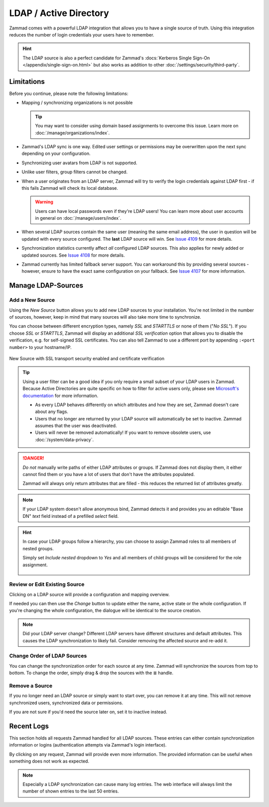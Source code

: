LDAP / Active Directory
=======================

Zammad comes with a powerful LDAP integration that allows you to have a single
source of truth. Using this integration reduces the number of login credentials
your users have to remember.

.. hint::

   The LDAP source is also a perfect candidate for Zammad's
   :docs:`Kerberos Single Sign-On </appendix/single-sign-on.html>` but also
   works as addition to other :doc:`/settings/security/third-party`.

.. figure:: /images/system/integrations/ldap/ldap-integration-management.png
   :width: 90%
   :align: center
   :alt: Screenshot shows Zammad's LDAP settings.

Limitations
-----------

Before you continue, please note the following limitations:

* Mapping / synchronizing organizations is not possible

  .. tip::
     You may want to consider using domain based assignments to overcome
     this issue. Learn more on :doc:`/manage/organizations/index`.

* Zammad's LDAP sync is one way. Edited user settings or permissions may be
  overwritten upon the next sync depending on your configuration.
* Synchronizing user avatars from LDAP is not supported.
* Unlike user filters, group filters cannot be changed.
* When a user originates from an LDAP server, Zammad will try to verify the
  login credentials against LDAP first - if this fails Zammad will check its
  local database.

  .. warning::
     Users can have local passwords even if they're LDAP users!
     You can learn more about user accounts in general on
     :doc:`/manage/users/index`.

* When several LDAP sources contain the same user (meaning the same email
  address), the user in question will be updated with every source
  configured. The **last** LDAP source will win. See
  `Issue 4109 <https://github.com/zammad/zammad/issues/4109>`_ for more
  details.
* Synchronization statistics currently affect *all* configured LDAP sources.
  This also applies for newly added or updated sources. See
  `Issue 4108 <https://github.com/zammad/zammad/issues/4108>`_ for more
  details.
* Zammad currently has limited fallback server support. You can workaround
  this by providing several sources - however, ensure to have the exact same
  configuration on your fallback. See
  `Issue 4107 <https://github.com/zammad/zammad/issues/4107>`_ for more
  information.

Manage LDAP-Sources
-------------------

Add a New Source
^^^^^^^^^^^^^^^^

Using the *New Source* button allows you to add new LDAP sources to your
installation. You're not limited in the number of sources, however, keep
in mind that many sources will also take more time to synchronize.

You can choose between different encryption types, namely *SSL* and
*STARTTLS* or none of them ("*No SSL*"). If you choose *SSL* or *STARTTLS*,
Zammad will display an additional *SSL verification* option that allows you
to disable the verification, e.g. for self-signed SSL certificates.
You can also tell Zammad to use a different port by
appending ``:<port number>`` to your hostname/IP.

.. figure:: /images/system/integrations/ldap/ldap-new-source-conf.png
   :alt: Screenshot of configuring a new LDAP source with SSL encryption and SSL verification
   :align: center
   :scale: 80 %

   New Source with SSL transport security enabled and certificate verification

.. tip::

   Using a user filter can be a good idea if you only require a small subset
   of your LDAP users in Zammad. Because Active Directories are quite
   specific on how to filter for active users only, please see
   `Microsoft's documentation <https://blogs.msdn.microsoft.com/muaddib/2008/10/08/how-to-query-individual-properties-of-the-useraccountcontrol-active-directory-user-property-using-ldap/>`_
   for more information.

   - As every LDAP behaves differently on which attributes and how they are
     set, Zammad doesn't care about any flags.
   - Users that no longer are returned by your LDAP source will
     automatically be set to inactive. Zammad assumes that the user was
     deactivated.
   - Users will never be removed automatically!
     If you want to remove obsolete users, use :doc:`/system/data-privacy`.

.. danger::

   *Do not* manually write paths of either LDAP attributes or groups.
   If Zammad does not display them, it either cannot find them or you have
   a lot of users that don't have the attributes populated.

   Zammad will always only return attributes that are filled - this reduces
   the returned list of attributes greatly.

.. figure:: /images/system/integrations/ldap/ldap-add-new-source.png
   :scale: 60%
   :align: center
   :alt: Screenshot showing adding of a new sample LDAP source

.. note::

   If your LDAP system doesn't allow anonymous bind, Zammad detects it and
   provides you an editable "Base DN" *text* field instead of a prefilled
   *select* field.

.. hint::

   In case your LDAP groups follow a hierarchy, you can choose to assign
   Zammad roles to all members of nested groups.

   Simply set *Include nested* dropdown to *Yes* and all members of child
   groups will be considered for the role assignment.

   .. figure:: /images/system/integrations/ldap/ldap-add-new-source.png
      :alt: Screenshot showing the nested groups option for the role assignment
      :scale: 60%
      :align: center

Review or Edit Existing Source
^^^^^^^^^^^^^^^^^^^^^^^^^^^^^^

Clicking on a LDAP source will provide a configuration and mapping overview.

If needed you can then use the *Change* button to update either the name,
active state or the whole configuration. If you're changing the whole
configuration, the dialogue will be identical to the source creation.

.. note::

   Did your LDAP server change? Different LDAP servers have different
   structures and default attributes. This causes the LDAP synchronization
   to likely fail. Consider removing the affected source and re-add it.

Change Order of LDAP Sources
^^^^^^^^^^^^^^^^^^^^^^^^^^^^

You can change the synchronization order for each source at any time.
Zammad will synchronize the sources from top to bottom. To change the order,
simply drag & drop the sources with the ≣ handle.

Remove a Source
^^^^^^^^^^^^^^^

If you no longer need an LDAP source or simply want to start over,
you can remove it at any time. This will not remove synchronized users,
synchronized data or permissions.

If you are not sure if you'd need the source later on, set it to inactive
instead.

Recent Logs
-----------

This section holds all requests Zammad handled for all LDAP sources.
These entries can either contain synchronization information or logins
(authentication attempts via Zammad's login interface).

By clicking on any request, Zammad will provide even more information.
The provided information can be useful when something does not work as expected.

.. note::

   Especially a LDAP synchronization can cause many log entries.
   The web interface will always limit the number of shown entries to the last
   50 entries.

.. figure:: /images/system/integrations/ldap/ldap-log-entries.gif
   :alt: Screencast showing LDAP integration log entries and a detail view on
         an entry.
